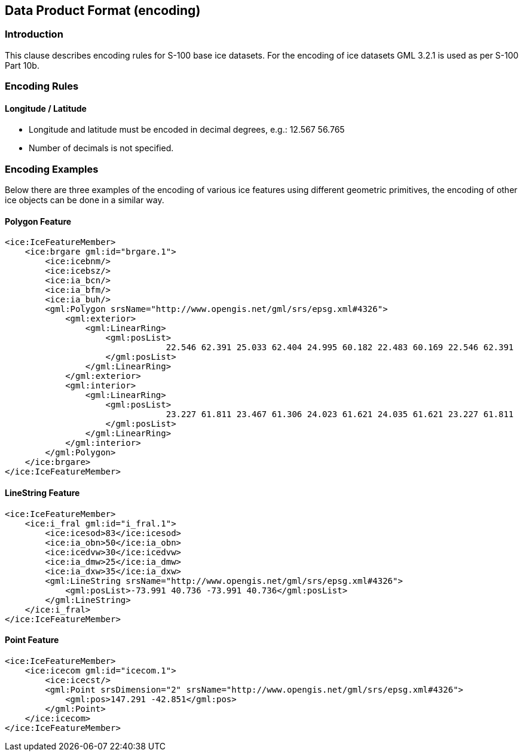 
[[sec-data-product-format-encoding]]
== Data Product Format (encoding)

=== Introduction

This clause describes encoding rules for S-100 base ice datasets. For the encoding of ice datasets GML 3.2.1 is used as per S-100 Part 10b.

=== Encoding Rules

==== Longitude / Latitude

* Longitude and latitude must be encoded in decimal degrees, e.g.: 12.567 56.765
* Number of decimals is not specified.

=== Encoding Examples

Below there are three examples of the encoding of various ice features using different geometric
primitives, the encoding of other ice objects can be done in a similar way.

==== Polygon Feature
[source,xml]
----
<ice:IceFeatureMember>
    <ice:brgare gml:id="brgare.1">
        <ice:icebnm/>
        <ice:icebsz/>
        <ice:ia_bcn/>
        <ice:ia_bfm/>
        <ice:ia_buh/>
        <gml:Polygon srsName="http://www.opengis.net/gml/srs/epsg.xml#4326">
            <gml:exterior>
                <gml:LinearRing>
                    <gml:posList>
                                22.546 62.391 25.033 62.404 24.995 60.182 22.483 60.169 22.546 62.391
                    </gml:posList>
                </gml:LinearRing>
            </gml:exterior>
            <gml:interior>
                <gml:LinearRing>
                    <gml:posList>
                                23.227 61.811 23.467 61.306 24.023 61.621 24.035 61.621 23.227 61.811
                    </gml:posList>
                </gml:LinearRing>
            </gml:interior>
        </gml:Polygon>
    </ice:brgare>
</ice:IceFeatureMember>
----

==== LineString Feature
[source,xml]
----
<ice:IceFeatureMember>
    <ice:i_fral gml:id="i_fral.1">
        <ice:icesod>83</ice:icesod>
        <ice:ia_obn>50</ice:ia_obn>
        <ice:icedvw>30</ice:icedvw>
        <ice:ia_dmw>25</ice:ia_dmw>
        <ice:ia_dxw>35</ice:ia_dxw>
        <gml:LineString srsName="http://www.opengis.net/gml/srs/epsg.xml#4326">
            <gml:posList>-73.991 40.736 -73.991 40.736</gml:posList>
        </gml:LineString>
    </ice:i_fral>
</ice:IceFeatureMember>
----

==== Point Feature
[source,xml]
----
<ice:IceFeatureMember>
    <ice:icecom gml:id="icecom.1">
        <ice:icecst/>
        <gml:Point srsDimension="2" srsName="http://www.opengis.net/gml/srs/epsg.xml#4326">
            <gml:pos>147.291 -42.851</gml:pos>
        </gml:Point>
    </ice:icecom>
</ice:IceFeatureMember>
----
